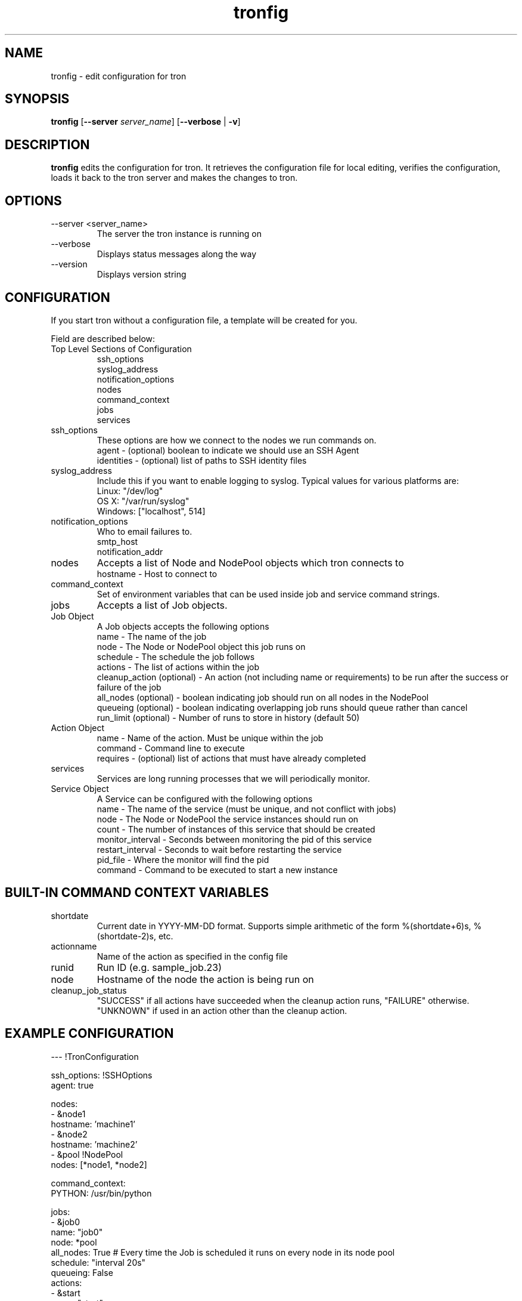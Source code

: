 .\" Process this file with
.\" groff -man -Tascii foo.1
.\"
.TH tronfig 1 "September 2010" Linux "User Manuals"
.SH NAME
tronfig \- edit configuration for tron
.SH SYNOPSIS
.B tronfig
.RB "[" "--server "
.IR "server_name" "]"
.RB "[" "--verbose" " | " "-v" "]"
.SH DESCRIPTION
.B tronfig
edits the configuration for tron.  It retrieves the configuration file for local 
editing, verifies the configuration, loads it back to the tron server and makes the
changes to tron.
.SH OPTIONS
.IP "--server <server_name>"
The server the tron instance is running on
.IP --verbose
Displays status messages along the way
.IP --version
Displays version string
.SH CONFIGURATION
If you start tron without a configuration file, a template will be created for you.
 
Field are described below:

.IP "Top Level Sections of Configuration"
 ssh_options
 syslog_address
 notification_options
 nodes
 command_context
 jobs
 services

.IP ssh_options
These options are how we connect to the nodes we run commands on.
    agent - (optional) boolean to indicate we should use an SSH Agent
    identities - (optional) list of paths to SSH identity files

.IP syslog_address
Include this if you want to enable logging to syslog. Typical values for
various platforms are:
    Linux: "/dev/log"
    OS X: "/var/run/syslog"
    Windows: ["localhost", 514]

.IP notification_options
Who to email failures to.
    smtp_host
    notification_addr

.IP nodes
Accepts a list of Node and NodePool objects which tron connects to    
    hostname - Host to connect to

.IP command_context
Set of environment variables that can be used inside job and service command strings.

.IP jobs
Accepts a list of Job objects.

.IP "Job Object"
 A Job objects accepts the following options
    name - The name of the job
    node - The Node or NodePool object this job runs on
    schedule - The schedule the job follows
    actions - The list of actions within the job
    cleanup_action (optional) - An action (not including name or requirements) to be run after the success or failure of the job
    all_nodes (optional) - boolean indicating job should run on all nodes in the NodePool
    queueing  (optional) - boolean indicating overlapping job runs should queue rather than cancel
    run_limit (optional) - Number of runs to store in history (default 50)

.IP "Action Object"
    name - Name of the action. Must be unique within the job
    command - Command line to execute
    requires - (optional) list of actions that must have already completed

.IP services
Services are long running processes that we will periodically monitor.

.IP "Service Object"
A Service can be configured with the following options
    name - The name of the service (must be unique, and not conflict with jobs)
    node - The Node or NodePool the service instances should run on
    count - The number of instances of this service that should be created
    monitor_interval - Seconds between monitoring the pid of this service
    restart_interval - Seconds to wait before restarting the service
    pid_file - Where the monitor will find the pid
    command - Command to be executed to start a new instance

.SH BUILT-IN COMMAND CONTEXT VARIABLES
.IP shortdate
Current date in YYYY-MM-DD format. Supports simple arithmetic of the form %(shortdate+6)s, %(shortdate-2)s, etc.
.IP actionname
Name of the action as specified in the config file
.IP runid
Run ID (e.g. sample_job.23)
.IP node
Hostname of the node the action is being run on
.IP cleanup_job_status
"SUCCESS" if all actions have succeeded when the cleanup action runs, "FAILURE" otherwise. "UNKNOWN" if used in an action other than the cleanup action.

.SH EXAMPLE CONFIGURATION
--- !TronConfiguration

ssh_options: !SSHOptions
    agent: true

nodes:
    - &node1
        hostname: 'machine1'
    - &node2
        hostname: 'machine2'
    - &pool !NodePool
        nodes: [*node1, *node2]

command_context:
    PYTHON: /usr/bin/python

jobs:
    - &job0
        name: "job0"
        node: *pool
        all_nodes: True # Every time the Job is scheduled it runs on every node in its node pool
        schedule: "interval 20s"
        queueing: False
        actions:
            - &start
                name: "start"
                command: "echo number 9"
                node: *node1
            - 
                name: "end"
                command: "echo love me do"
                requires: [*start]

    - &job1
        name: "job1"
        node: *node1
        schedule: "interval 20s"
        queueing: False
        actions:
            - &action
                name: "echo"
                command: "echo %(PYTHON)s"
        cleanup_action:
            command: "echo 'cleaning up job1'"

services:
    -
        name: "testserv"
        node: *pool
        count: 8
        monitor_interval: 60
        restart_interval: 120
        pid_file: "/var/run/%(name)s-%(instance_number)s.pid"
        command: "/bin/myservice --pid-file=%(pid_file)s start"

.SH FILES
.IP /etc/tron/tron.yaml
.SH BUGS
Email found bugs to yelplabs@yelp.com
.SH AUTHOR
Rhett Garber
.SH "SEE ALSO"
.BR trond (8),
.BR tronview (1),

